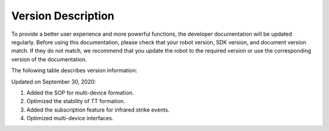 ﻿
Version Description
===========

To provide a better user experience and more powerful functions, the developer documentation will be updated regularly. Before using this documentation, please check that your robot version, SDK version, and document version match. If they do not match, we recommend that you update the robot to the required version or use the corresponding version of the documentation.

The following table describes version information:

Updated on September 30, 2020:

+----------------+--------------+--------------+---------------+------------------+
|    Doc    |    S1    |    EP    |    Text SDK    |    RoboMaster SDK    |
+================+==============+==============+===============+==================+
|    v0.3.0 (latest)    |    v00.06.01.00    |    v01.01.05.00    |    v00.00.00.68    |    v0.1.1.59    |
+----------------+--------------+--------------+---------------+------------------+

1. Added the SOP for multi-device formation.
2. Optimized the stability of TT formation.
3. Added the subscription feature for infrared strike events.
4. Optimized multi-device interfaces.

